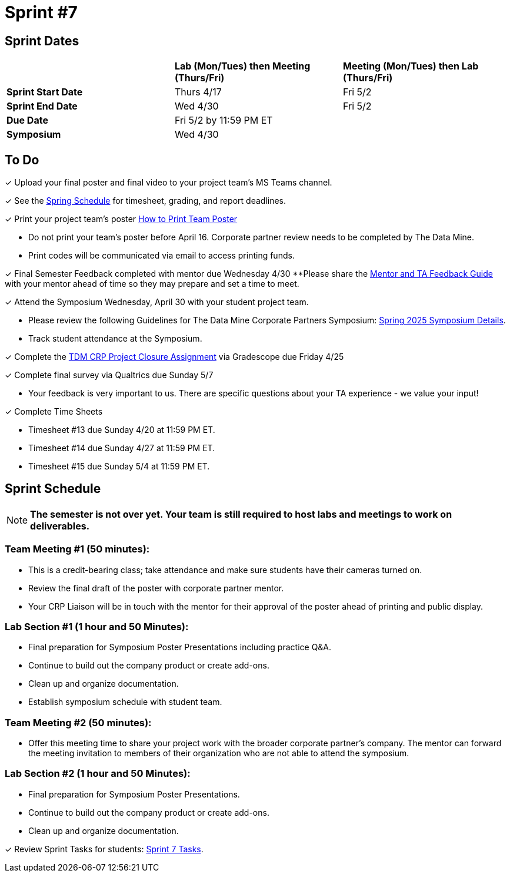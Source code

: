 = Sprint #7

== Sprint Dates

[cols="<.^1,^.^1,^.^1"]
|===

| |*Lab (Mon/Tues) then Meeting (Thurs/Fri)* |*Meeting (Mon/Tues) then Lab (Thurs/Fri)*

|*Sprint Start Date*
|Thurs 4/17
|Fri 5/2

|*Sprint End Date*
|Wed 4/30
|Fri 5/2

|*Due Date*
2+| Fri 5/2 by 11:59 PM ET

|*Symposium*
2+| Wed 4/30

|===

== To Do 

&#10003; Upload your final poster and final video to your project team's MS Teams channel.

&#10003; See the xref:spring2025/schedule.adoc[Spring Schedule] for timesheet, grading, and report deadlines.

&#10003; Print your project team's poster link:https://the-examples-book.com/crp/students/spring2025/poster_guidelines#print-your-poster[How to Print Team Poster]

* Do not print your team's poster before April 16. Corporate partner review needs to be completed by The Data Mine. 

* Print codes will be communicated via email to access printing funds. 

&#10003; Final Semester Feedback completed with mentor due Wednesday 4/30 
**Please share the link:https://the-examples-book.com/crp/TAs/trainingModules/ta_training_module5_4_mentor_feedback[Mentor and TA Feedback Guide] with your mentor ahead of time so they may prepare and set a time to meet. 

&#10003; Attend the Symposium Wednesday, April 30 with your student project team.

* Please review the following Guidelines for The Data Mine Corporate Partners Symposium: xref:students:spring2025/spring2025_symposium_expectations.adoc[Spring 2025 Symposium Details]. 

* Track student attendance at the Symposium.

&#10003; Complete the xref:attachment$TDM CRP Project Closure Template.pdf[TDM CRP Project Closure Assignment] via Gradescope due Friday 4/25

&#10003; Complete final survey via Qualtrics due Sunday 5/7

* Your feedback is very important to us. There are specific questions about your TA experience - we value your input!

&#10003; Complete Time Sheets

* Timesheet #13 due Sunday 4/20 at 11:59 PM ET.

* Timesheet #14 due Sunday 4/27 at 11:59 PM ET.

* Timesheet #15 due Sunday 5/4 at 11:59 PM ET.

== Sprint Schedule

[NOTE]
====
*The semester is not over yet. Your team is still required to host labs and meetings to work on deliverables.*
====

=== Team Meeting #1 (50 minutes): 

* This is a credit-bearing class; take attendance and make sure students have their cameras turned on.

* Review the final draft of the poster with corporate partner mentor.
* Your CRP Liaison will be in touch with the mentor for their approval of the poster ahead of printing and public display.

=== Lab Section #1 (1 hour and 50 Minutes): 

* Final preparation for Symposium Poster Presentations including practice Q&A.
* Continue to build out the company product or create add-ons. 
* Clean up and organize documentation. 
* Establish symposium schedule with student team.

=== Team Meeting #2 (50 minutes):

* Offer this meeting time to share your project work with the broader corporate partner's company. The mentor can forward the meeting invitation to members of their organization who are not able to attend the symposium. 

=== Lab Section #2 (1 hour and 50 Minutes):

* Final preparation for Symposium Poster Presentations.
* Continue to build out the company product or create add-ons. 
* Clean up and organize documentation.

&#10003; Review Sprint Tasks for students: xref:students:spring2025/sprint7.adoc[Sprint 7 Tasks]. 
